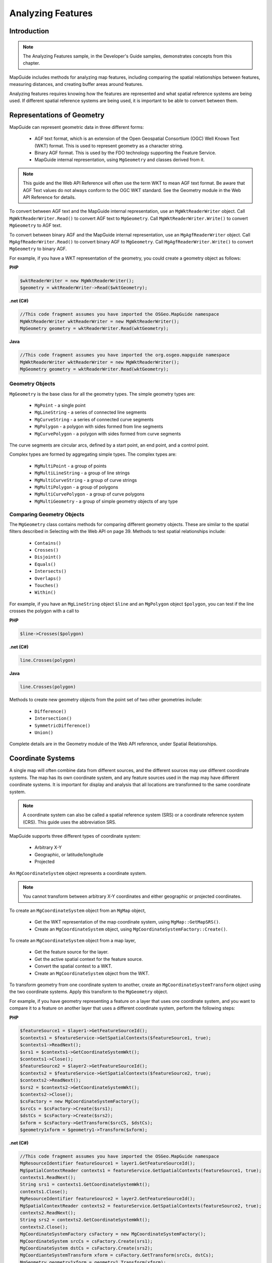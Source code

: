 Analyzing Features
==================

Introduction
------------

.. note::

    The Analyzing Features sample, in the Developer's Guide samples, demonstrates concepts from this chapter.

MapGuide includes methods for analyzing map features, including comparing
the spatial relationships between features, measuring distances, and creating
buffer areas around features.

Analyzing features requires knowing how the features are represented and what
spatial reference systems are being used. If different spatial reference systems
are being used, it is important to be able to convert between them.

.. index::
    single: Geometry: Representations

Representations of Geometry
---------------------------

MapGuide can represent geometric data in three different forms:

 * AGF text format, which is an extension of the Open Geospatial Consortium (OGC) Well Known Text (WKT) format. This is used to represent geometry as a character string.
 * Binary AGF format. This is used by the FDO technology supporting the Feature Service.
 * MapGuide internal representation, using ``MgGeometry`` and classes derived from it.

.. note::

    This guide and the Web API Reference will often use the term WKT to mean
    AGF text format. Be aware that AGF Text values do not always conform to the
    OGC WKT standard. See the Geometry module in the Web API Reference for
    details.
    
To convert between AGF text and the MapGuide internal representation, use
an ``MgWktReaderWriter`` object. Call ``MgWktReaderWriter.Read()`` to convert AGF
text to ``MgGeometry``. Call ``MgWktReaderWriter.Write()`` to convert ``MgGeometry``
to AGF text.

To convert between binary AGF and the MapGuide internal representation,
use an ``MgAgfReaderWriter`` object. Call ``MgAgfReaderWriter.Read()`` to convert
binary AGF to ``MgGeometry``. Call ``MgAgfReaderWriter.Write()`` to convert
``MgGeometry`` to binary AGF.

For example, if you have a WKT representation of the geometry, you could
create a geometry object as follows:

**PHP**

.. highlight:: php
.. code-block:: php

    $wktReaderWriter = new MgWktReaderWriter();
    $geometry = wktReaderWriter->Read($wktGeometry);

**.net (C#)**

.. highlight:: csharp
.. code-block:: csharp

    //This code fragment assumes you have imported the OSGeo.MapGuide namespace
    MgWktReaderWriter wktReaderWriter = new MgWktReaderWriter();
    MgGeometry geometry = wktReaderWriter.Read(wktGeometry);

**Java**
    
.. highlight:: java
.. code-block:: java

    //This code fragment assumes you have imported the org.osgeo.mapguide namespace
    MgWktReaderWriter wktReaderWriter = new MgWktReaderWriter();
    MgGeometry geometry = wktReaderWriter.Read(wktGeometry);

.. index::
    single: MgGeometry

Geometry Objects
^^^^^^^^^^^^^^^^

``MgGeometry`` is the base class for all the geometry types. The simple geometry
types are:

 * ``MgPoint`` - a single point
 * ``MgLineString`` - a series of connected line segments
 * ``MgCurveString`` - a series of connected curve segments
 * ``MgPolygon`` - a polygon with sides formed from line segments
 * ``MgCurvePolygon`` - a polygon with sides formed from curve segments

The curve segments are circular arcs, defined by a start point, an end point,
and a control point.

Complex types are formed by aggregating simple types. The complex types
are:

 * ``MgMultiPoint`` - a group of points
 * ``MgMultiLineString`` - a group of line strings
 * ``MgMultiCurveString`` - a group of curve strings
 * ``MgMultiPolygon`` - a group of polygons
 * ``MgMultiCurvePolygon`` - a group of curve polygons
 * ``MgMultiGeometry`` - a group of simple geometry objects of any type

.. index::
    single: Geometry; Comparison with other Geometries

Comparing Geometry Objects
^^^^^^^^^^^^^^^^^^^^^^^^^^

.. todo::
    Update page number reference with section link

The ``MgGeometry`` class contains methods for comparing different geometry
objects. These are similar to the spatial filters described in Selecting with the
Web API on page 39. Methods to test spatial relationships include:

 * ``Contains()``
 * ``Crosses()``
 * ``Disjoint()``
 * ``Equals()``
 * ``Intersects()``
 * ``Overlaps()``
 * ``Touches()``
 * ``Within()``

For example, if you have an ``MgLineString`` object ``$line`` and an ``MgPolygon``
object ``$polygon``, you can test if the line crosses the polygon with a call to

**PHP**

.. highlight:: php
.. code-block:: php

    $line->Crosses($polygon)

**.net (C#)**

.. highlight:: csharp
.. code-block:: csharp

    line.Crosses(polygon)

**Java**
    
.. highlight:: java
.. code-block:: java

    line.Crosses(polygon)

Methods to create new geometry objects from the point set of two other
geometries include:

 * ``Difference()``
 * ``Intersection()``
 * ``SymmetricDifference()``
 * ``Union()``

Complete details are in the Geometry module of the Web API reference, under
Spatial Relationships.

.. index::
    single: Coordinate Systems
    single: Coordinate Systems; Creating from MgMap
    single: MgCoordinateSystem

Coordinate Systems
------------------

A single map will often combine data from different sources, and the different
sources may use different coordinate systems. The map has its own coordinate
system, and any feature sources used in the map may have different coordinate
systems. It is important for display and analysis that all locations are
transformed to the same coordinate system.

.. note::

    A coordinate system can also be called a spatial reference system (SRS) or
    a coordinate reference system (CRS). This guide uses the abbreviation SRS.

MapGuide supports three different types of coordinate system:

 * Arbitrary X-Y
 * Geographic, or latitude/longitude
 * Projected

An ``MgCoordinateSystem`` object represents a coordinate system.

.. note::

    You cannot transform between arbitrary X-Y coordinates and either
    geographic or projected coordinates.
    
To create an ``MgCoordinateSystem`` object from an ``MgMap`` object,

 * Get the WKT representation of the map coordinate system, using ``MgMap::GetMapSRS()``.
 * Create an ``MgCoordinateSystem`` object, using ``MgCoordinateSystemFactory::Create()``.

To create an ``MgCoordinateSystem`` object from a map layer,

 * Get the feature source for the layer.
 * Get the active spatial context for the feature source.
 * Convert the spatial context to a WKT.
 * Create an ``MgCoordinateSystem`` object from the WKT.

To transform geometry from one coordinate system to another, create an
``MgCoordinateSystemTransform`` object using the two coordinate systems. Apply
this transform to the ``MgGeometry`` object.

For example, if you have geometry representing a feature on a layer that uses
one coordinate system, and you want to compare it to a feature on another
layer that uses a different coordinate system, perform the following steps:

**PHP**

.. highlight:: php
.. code-block:: php

    $featureSource1 = $layer1->GetFeatureSourceId();
    $contexts1 = $featureService->GetSpatialContexts($featureSource1, true);
    $contexts1->ReadNext();
    $srs1 = $contexts1->GetCoordinateSystemWkt();
    $contexts1->Close();
    $featureSource2 = $layer2->GetFeatureSourceId();
    $contexts2 = $featureService->GetSpatialContexts($featureSource2, true);
    $contexts2->ReadNext();
    $srs2 = $contexts2->GetCoordinateSystemWkt();
    $contexts2->Close();
    $csFactory = new MgCoordinateSystemFactory();
    $srcCs = $csFactory->Create($srs1);
    $dstCs = $csFactory->Create($srs2);
    $xform = $csFactory->GetTransform($srcCS, $dstCs);
    $geometry1xform = $geometry1->Transform($xform);

**.net (C#)**

.. highlight:: csharp
.. code-block:: csharp

    //This code fragment assumes you have imported the OSGeo.MapGuide namespace
    MgResourceIdentifier featureSource1 = layer1.GetFeatureSourceId();
    MgSpatialContextReader contexts1 = featureService.GetSpatialContexts(featureSource1, true);
    contexts1.ReadNext();
    String srs1 = contexts1.GetCoordinateSystemWkt();
    contexts1.Close();
    MgResourceIdentifier featureSource2 = layer2.GetFeatureSourceId();
    MgSpatialContextReader contexts2 = featureService.GetSpatialContexts(featureSource2, true);
    contexts2.ReadNext();
    String srs2 = contexts2.GetCoordinateSystemWkt();
    contexts2.Close();
    MgCoordinateSystemFactory csFactory = new MgCoordinateSystemFactory();
    MgCoordinateSystem srcCs = csFactory.Create(srs1);
    MgCoordinateSystem dstCs = csFactory.Create(srs2);
    MgCoordianteSystemTransform xform = csFactory.GetTransform(srcCs, dstCs);
    MgGeometry geometry1xform = geometry1.Transform(xform);

**Java**
    
.. highlight:: java
.. code-block:: java

    //This code fragment assumes you have imported the org.osgeo.mapguide namespace
    MgResourceIdentifier featureSource1 = layer1.GetFeatureSourceId();
    MgSpatialContextReader contexts1 = featureService.GetSpatialContexts(featureSource1, true);
    contexts1.ReadNext();
    String srs1 = contexts1.GetCoordinateSystemWkt();
    contexts1.Close();
    MgResourceIdentifier featureSource2 = layer2.GetFeatureSourceId();
    MgSpatialContextReader contexts2 = featureService.GetSpatialContexts(featureSource2, true);
    contexts2.ReadNext();
    String srs2 = contexts2.GetCoordinateSystemWkt();
    contexts2.Close();
    MgCoordinateSystemFactory csFactory = new MgCoordinateSystemFactory();
    MgCoordinateSystem srcCs = csFactory.Create(srs1);
    MgCoordinateSystem dstCs = csFactory.Create(srs2);
    MgCoordianteSystemTransform xform = csFactory.GetTransform(srcCs, dstCs);
    MgGeometry geometry1xform = geometry1.Transform(xform);

.. index::
    single: Coordinate Systems; Measure Units
    single: Measuring Distance

Measuring Distance
------------------

Measuring distance in geographic or projected coordinate systems requires
great circle calculations. Both ``MgGeometry::Buffer()`` and
``MgGeometry::Distance()`` accept a measurement parameter that defines the
great circle to be used. If the measurement parameter is null, the calculation
is done using a linear algorithm.

Create the measurement parameter, an ``MgCoordinateSystemMeasure`` object,
from the ``MgCoordinateSystem`` object.

Distance is calculated in the units of the SRS. ``MgCoordinateSystem`` includes
two methods, ``ConvertCoordinateSystemUnitsToMeters()`` and
``ConvertMetersToCoordinateSystemUnits()`` to convert to and from linear
distances.

For example, to calculate the distance between two ``MgGeometry`` objects ``$a`` and
``$b``, using the coordinate system ``$srs``, perform the following steps:

**PHP**

.. highlight:: php
.. code-block:: php

    $measure = $srs->GetMeasure();
    $distInMapUnits = $a->Distance($b, $measure);
    $distInMeters = $srs->ConvertCoordinateSystemUnitsToMeters($distInMapUnits);

**.net (C#)**

.. highlight:: csharp
.. code-block:: csharp

    //This code fragment assumes you have imported the OSGeo.MapGuide namespace
    MgCoordinateSystemMeasure measure = srs.GetMeasure();
    double distInMapUnits = a.Distance(b, measure);
    double distInMeters = srs.ConvertCoordinateSystemUnitsToMeters(distInMapUnits);

**Java**
    
.. highlight:: java
.. code-block:: java

    //This code fragment assumes you have imported the org.osgeo.mapguide namespace
    MgCoordinateSystemMeasure measure = srs.GetMeasure();
    double distInMapUnits = a.Distance(b, measure);
    double distInMeters = srs.ConvertCoordinateSystemUnitsToMeters(distInMapUnits);

Another way to calculate the distance is to use ``MgCoordinateSystemMeasure::GetDistance()``, as in the following:

**PHP**

.. highlight:: php
.. code-block:: php

    $distInMapUnits = $measure->GetDistance($a, $b);

**.net (C#)**

.. highlight:: csharp
.. code-block:: csharp

    double distInMapUnits = measure.GetDistance(a, b);

**Java**
    
.. highlight:: java
.. code-block:: java

    double distInMapUnits = measure.GetDistance(a, b);

.. index::
    single: Feature Source; Temporary Feature Sources
    single: MgClassDefinition
    single: MgFeatureSchema
    single: MgClassDefinition; Properties
    single: MgDataPropertyDefinition
    single: MgGeometryPropertyDefinition
    single: MgObjectPropertyDefinition
    single: MgRasterPropertyDefinition
    
Temporary Feature Sources
-------------------------

.. todo::
    Update page number reference with section link

Many geometric analysis operations require creating new features and new
feature sources. For example, drawing a buffer around a point on a map requires
a layer to display the buffer polygon, and the layer requires a feature source.

To create a temporary feature source, perform the following steps:

 * Create a feature class definition.
 * Determine what properties you need to store for the features. Add the property definitions to the feature class definition.
 * Create a feature schema containing the feature class definition.
 * Determine the SRS for the feature source. This can be the same as the SRS used for the map.
 * Create a feature source using the schema and the SRS. The feature source can be stored in the session repository.

It is possible for a single feature source to contain more than one feature class.
A feature source that is to be used for temporary data, however, normally
contains one feature class.

A feature schema (``MgFeatureSchema`` object) contains class definitions
(``MgClassDefinition`` objects) for each feature class in the schema.

Each class definition contains property definitions for each property in the
feature class. The property definitions can be the following types:

 * ``MgDataPropertyDefinition``
 * ``MgGeometryPropertyDefinition``
 * ``MgObjectPropertyDefinition``
 * ``MgRasterPropertyDefinition``
 
.. note::

    Unlike FDO, MapGuide does not currently support Association Properties

``MgDataPropertyDefinition`` is used to define simple properties like numbers
or strings. ``MgGeometryPropertyDefinition`` is used to define geometric
properties. Most feature classes will have a geometric property to describe the
feature's location.

For example, the following creates a temporary feature source to hold buffer
features. The feature source contains a single feature class named ``BufferClass``.

Features in ``BufferClass`` have two properties. ``ID`` is an autogenerated unique
ID number, and ``BufferGeometry`` contains the geometry for the buffer polygon.

The FDO technology supporting the Feature Service allows for multiple spatial
reference systems within a single feature source. However, this capability is
dependent on the data provider, and does not apply to the SDF provider that
is used for creating feature sources within MapGuide. For temporary feature
sources, you must define a single default SRS for the feature source, and you
must set any geometry properties to use the same SRS. The name of the SRS
is user-defined.

**PHP**

.. highlight:: php
.. code-block:: php

    $bufferClass = new MgClassDefinition();
    $bufferClass->SetName('BufferClass');
    $properties = $bufferClass->GetProperties();
     
    $idProperty = new MgDataPropertyDefinition('ID');
    $idProperty->SetDataType(MgPropertyType::Int32);
    $idProperty->SetReadOnly(true);
    $idProperty->SetNullable(false);
    $idProperty->SetAutoGeneration(true);
    $properties->Add($idProperty);
     
    $polygonProperty = new MgGeometricPropertyDefinition('BufferGeometry');
    $polygonProperty->SetGeometryTypes(MgFeatureGeometricType::Surface);
    $polygonProperty->SetHasElevation(false);
    $polygonProperty->SetHasMeasure(false);
    $polygonProperty->SetReadOnly(false);
    $polygonProperty->SetSpatialContextAssociation('defaultSrs');
    $properties->Add($polygonProperty);
     
    $idProperties = $bufferClass->GetIdentityProperties();
    $idProperties->Add($idProperty);
     
    $bufferClass->SetDefaultGeometryPropertyName('BufferGeometry');
    $bufferSchema = new MgFeatureSchema('BufferLayerSchema', 'temporary schema to hold a buffer');
    $bufferSchema->GetClasses()->Add($bufferClass);
    $sdfParams = new MgCreateSdfParams('defaultSrs', $wkt, $bufferSchema);
    $featureService->CreateFeatureSource($bufferFeatureResId, $sdfParams);

**.net (C#)**

.. highlight:: csharp
.. code-block:: csharp

    //This code fragment assumes you have imported the OSGeo.MapGuide namespace
    MgClassDefinition bufferClass = new MgClassDefinition();
    bufferClass.SetName("BufferClass");
    MgPropertyDefinitionCollection properties = bufferClass.GetProperties();
     
    MgDataPropertyDefinition idProperty = new MgDataPropertyDefinition("ID");
    idProperty.SetDataType(MgPropertyType.Int32);
    idProperty.SetReadOnly(true);
    idProperty.SetNullable(false);
    idProperty.SetAutoGeneration(true);
    properties.Add(idProperty);
     
    MgGeometricPropertyDefinition polygonProperty = new MgGeometricPropertyDefinition("BufferGeometry");
    polygonProperty.SetGeometryTypes(MgFeatureGeometricType.Surface);
    polygonProperty.SetHasElevation(false);
    polygonProperty.SetHasMeasure(false);
    polygonProperty.SetReadOnly(false);
    polygonProperty.SetSpatialContextAssociation("defaultSrs");
    properties.Add(polygonProperty);
     
    MgPropertyDefinitionCollection idProperties = bufferClass.GetIdentityProperties();
    idProperties.Add(idProperty);
     
    bufferClass.SetDefaultGeometryPropertyName("BufferGeometry");
    MgFeatureSchema bufferSchema = new MgFeatureSchema("BufferLayerSchema", "temporary schema to hold a buffer");
    bufferSchema.GetClasses().Add(bufferClass);
    MgCreateSdfParams sdfParams = new MgCreateSdfParams("defaultSrs", wkt, bufferSchema);
    featureService.CreateFeatureSource(bufferFeatureResId, sdfParams);

**Java**
    
.. highlight:: java
.. code-block:: java

    //This code fragment assumes you have imported the org.osgeo.mapguide namespace
    MgClassDefinition bufferClass = new MgClassDefinition();
    bufferClass.SetName("BufferClass");
    MgPropertyDefinitionCollection properties = bufferClass.GetProperties();
     
    MgDataPropertyDefinition idProperty = new MgDataPropertyDefinition("ID");
    idProperty.SetDataType(MgPropertyType.Int32);
    idProperty.SetReadOnly(true);
    idProperty.SetNullable(false);
    idProperty.SetAutoGeneration(true);
    properties.Add(idProperty);
     
    MgGeometricPropertyDefinition polygonProperty = new MgGeometricPropertyDefinition("BufferGeometry");
    polygonProperty.SetGeometryTypes(MgFeatureGeometricType.Surface);
    polygonProperty.SetHasElevation(false);
    polygonProperty.SetHasMeasure(false);
    polygonProperty.SetReadOnly(false);
    polygonProperty.SetSpatialContextAssociation("defaultSrs");
    properties.Add(polygonProperty);
     
    MgPropertyDefinitionCollection idProperties = bufferClass.GetIdentityProperties();
    idProperties.Add(idProperty);
     
    bufferClass.SetDefaultGeometryPropertyName("BufferGeometry");
    MgFeatureSchema bufferSchema = new MgFeatureSchema("BufferLayerSchema", "temporary schema to hold a buffer");
    bufferSchema.GetClasses().Add(bufferClass);
    MgCreateSdfParams sdfParams = new MgCreateSdfParams("defaultSrs", wkt, bufferSchema);
    featureService.CreateFeatureSource(bufferFeatureResId, sdfParams);

To display features from a temporary feature source in a map, create a layer
definition that refers to the feature source. Use the techniques described in
Modifying Maps and Layers on page 57.

.. index::
    single: Features; Inserting Features
    single: Features; Deleting Features
    single: Features; Updating Features
    single: MgDeleteFeatures
    single: MgInsertFeatures
    single: MgUpdateFeatures
    single: MgFeatureService; UpdateFeatures

Inserting, Deleting and Updating Features
^^^^^^^^^^^^^^^^^^^^^^^^^^^^^^^^^^^^^^^^^

.. todo::
    Update page number reference with section link

To change data in a feature source, create an MgFeatureCommandCollection
object. This can contain commands to insert, delete, or update features in an
FDO data source. The commands are executed sequentially. For FDO providers
that support transaction processing, the commands can be treated as a single
transaction.

Feature commands can be one of the following:

 * ``MgDeleteFeatures``
 * ``MgInsertFeatures``
 * ``MgUpdateFeatures``

To execute the commands, call ``MgFeatureService::UpdateFeatures()``. The
feature class name and property names in any of the feature commands must
match the class name and property names in the feature source. If you want to execute 
feature commands against a ``MgLayer`` object, call ``MgLayer::UpdateFeatures()``. The
feature class name and feature source id of the ``MgLayer`` object is used

For example, to delete all features in a feature class with an identity property
``ID``, execute the following:

**PHP**

.. highlight:: php
.. code-block:: php

    $commands = new MgFeatureCommandCollection();
    $deleteCommand = new MgDeleteFeatures($className, "ID like '%'");
    $commands->Add($deleteCommand);
    $featureService->UpdateFeatures($featureSource, $commands, false);
    
    //You can do this instead if you have a MgLayer object and want to delete features from it
    $commands = new MgFeatureCommandCollection();
    $deleteCommand = new MgDeleteFeatures($className, "ID like '%'");
    $commands->Add($deleteCommand);
    $layer->UpdateFeatures($commands);

**.net (C#)**

.. highlight:: csharp
.. code-block:: csharp

    //This code fragment assumes you have imported the OSGeo.MapGuide namespace
    MgFeatureCommandCollection commands = new MgFeatureCommandCollection();
    MgDeleteFeature deleteCommand = new MgDeleteFeatures(className, "ID like '%'");
    commands.Add(deleteCommand);
    featureService.UpdateFeatures(featureSource, commands, false);
    
    //You can do this instead if you have a MgLayer object and want to delete features from it
    MgFeatureCommandCollection commands = new MgFeatureCommandCollection();
    MgDeleteFeature deleteCommand = new MgDeleteFeatures(className, "ID like '%'");
    commands.Add(deleteCommand);
    layer.UpdateFeatures(commands);

**Java**
    
.. highlight:: java
.. code-block:: java

    //This code fragment assumes you have imported the org.osgeo.mapguide namespace
    MgFeatureCommandCollection commands = new MgFeatureCommandCollection();
    MgDeleteFeature deleteCommand = new MgDeleteFeatures(className, "ID like '%'");
    commands.Add(deleteCommand);
    featureService.UpdateFeatures(featureSource, commands, false);
    
    //You can do this instead if you have a MgLayer object and want to delete features from it
    MgFeatureCommandCollection commands = new MgFeatureCommandCollection();
    MgDeleteFeature deleteCommand = new MgDeleteFeatures(className, "ID like '%'");
    commands.Add(deleteCommand);
    layer.UpdateFeatures(commands);

To insert features, create an ``MgPropertyCollection`` object that contains the
properties of the new feature. Create an ``MgInsertFeatures`` object and add
this to the ``MgFeatureCommandCollection`` object.

For example, to add a new feature with a single geometry property, execute
the following:

**PHP**

.. highlight:: php
.. code-block:: php

    $commands = new MgFeatureCommandCollection();
    $properties = new MgPropertyCollection();
    $agfByteStream = $agfReaderWriter->Write($geometry);
    $geometryProperty = new MgGeometryProperty($propertyName, $agfByteStream);
    $properties->Add($geometryProperty);
     
    $insertCommand = new MgInsertFeatures($className, $properties);
    $commands->Add($insertCommand);
     
    $featureService->UpdateFeatures($featureSource, $commands, false);
    
    //You can do this instead if you have a MgLayer object and want to update features in it
    $commands = new MgFeatureCommandCollection();
    $properties = new MgPropertyCollection();
    $agfByteStream = $agfReaderWriter->Write($geometry);
    $geometryProperty = new MgGeometryProperty($propertyName, $agfByteStream);
    $properties->Add($geometryProperty);
     
    $insertCommand = new MgInsertFeatures($className, $properties);
    $commands->Add($insertCommand);
     
    $layer->UpdateFeatures($commands);

**.net (C#)**

.. highlight:: csharp
.. code-block:: csharp

    //This code fragment assumes you have imported the OSGeo.MapGuide namespace
    MgFeatureCommandCollection commands = new MgFeatureCommandCollection();
    MgPropertyCollection properties = new MgPropertyCollection();
    MgByteReader agfByteStream = agfReaderWriter.Write(geometry);
    MgGeometryProperty geometryProperty = new MgGeometryProperty(propertyName, agfByteStream);
    properties.Add(geometryProperty);
    
    MgInsertFeatures insertCommand = new MgInsertFeatures(className, properties);
    commands.Add(insertCommand);
    
    featureService.UpdateFeatures(featureSource, commands, false);
    
    //You can do this instead if you have a MgLayer object and want to update features in it
    MgFeatureCommandCollection commands = new MgFeatureCommandCollection();
    MgPropertyCollection properties = new MgPropertyCollection();
    MgByteReader agfByteStream = agfReaderWriter.Write(geometry);
    MgGeometryProperty geometryProperty = new MgGeometryProperty(propertyName, agfByteStream);
    properties.Add(geometryProperty);
    
    MgInsertFeatures insertCommand = new MgInsertFeatures(className, properties);
    commands.Add(insertCommand);
    layer.UpdateFeatures(commands);

**Java**
    
.. highlight:: java
.. code-block:: java

    //This code fragment assumes you have imported the org.osgeo.mapguide namespace
    MgFeatureCommandCollection commands = new MgFeatureCommandCollection();
    MgPropertyCollection properties = new MgPropertyCollection();
    MgByteReader agfByteStream = agfReaderWriter.Write(geometry);
    MgGeometryProperty geometryProperty = new MgGeometryProperty(propertyName, agfByteStream);
    properties.Add(geometryProperty);
    
    MgInsertFeatures insertCommand = new MgInsertFeatures(className, properties);
    commands.Add(insertCommand);
    
    featureService.UpdateFeatures(featureSource, commands, false);
    
    //You can do this instead if you have a MgLayer object and want to update features in it
    MgFeatureCommandCollection commands = new MgFeatureCommandCollection();
    MgPropertyCollection properties = new MgPropertyCollection();
    MgByteReader agfByteStream = agfReaderWriter.Write(geometry);
    MgGeometryProperty geometryProperty = new MgGeometryProperty(propertyName, agfByteStream);
    properties.Add(geometryProperty);
    
    MgInsertFeatures insertCommand = new MgInsertFeatures(className, properties);
    commands.Add(insertCommand);
    layer.UpdateFeatures(commands);

To update existing features, create an MgPropertyCollection object that
contains the new values for the properties and a filter expression that selects
the correct feature or features. See Querying Feature Data on page 38 for details
about filter expressions.

.. index::
    single: Geometry; Buffering
    single: Buffer; Creating

Creating a Buffer
-----------------

To create a buffer around a feature, use the ``MgGeometry::Buffer()`` method.
This returns an ``MgGeometry`` object that you can use for further analysis. For
example, you could display the buffer by creating a feature in a temporary
feature source and adding a new layer to the map. You could also use the
buffer geometry as part of a spatial filter. For example, you might want to find
all the features within the buffer zone that match certain criteria, or you might
want to find all roads that cross the buffer zone.

To create a buffer, get the geometry of the feature to be buffered. If the feature
is being processed in an ``MgFeatureReader`` as part of a selection, this requires
getting the geometry data from the feature reader and converting it to an
``MgGeometry`` object. For example:

**PHP**

.. highlight:: php
.. code-block:: php

    $geometryData = $featureReader->GetGeometry($geometryName);
    $featureGeometry = $agfReaderWriter->Read($geometryData);

**.net (C#)**

.. highlight:: csharp
.. code-block:: csharp

    //This code fragment assumes you have imported the OSGeo.MapGuide namespace
    MgByteReader geometryData = featureReader.GetGeometry(geometryName);
    MgGeometry featureGeometry = agfReaderWriter.Read(geometryData);

**Java**
    
.. highlight:: java
.. code-block:: java

    //This code fragment assumes you have imported the org.osgeo.mapguide namespace
    MgByteReader geometryData = featureReader.GetGeometry(geometryName);
    MgGeometry featureGeometry = agfReaderWriter.Read(geometryData);

If the buffer is to be calculated using coordinate system units, create an
``MgCoordinateSystemMeasure`` object from the coordinate system for the map.
For example:

**PHP**

.. highlight:: php
.. code-block:: php

    $mapWktSrs = $currentMap->GetMapSRS();
    $coordSysFactory = new MgCoordinateSystemFactory();
    $srs = $coordSysFactory->Create($mapWktSrs);
    $srsMeasure = $srs->GetMeasure();

**.net (C#)**

.. highlight:: csharp
.. code-block:: csharp

    //This code fragment assumes you have imported the OSGeo.MapGuide namespace
    String mapWktSrs = currentMap.GetMapSRS();
    MgCoordinateSystemFactory coordSysFactory = new MgCoordinateSystemFactory();
    MgCoordianteSystem srs = coordSysFactory.Create(mapWktSrs);
    MgCoordinateSystemMeasure srsMeasure = srs.GetMeasure();

**Java**
    
.. highlight:: java
.. code-block:: java

    //This code fragment assumes you have imported the org.osgeo.mapguide namespace
    String mapWktSrs = currentMap.GetMapSRS();
    MgCoordinateSystemFactory coordSysFactory = new MgCoordinateSystemFactory();
    MgCoordianteSystem srs = coordSysFactory.Create(mapWktSrs);
    MgCoordinateSystemMeasure srsMeasure = srs.GetMeasure();

Use the coordinate system measure to determine the buffer size in the
coordinate system, and create the buffer object from the geometry to be
buffered.

**PHP**

.. highlight:: php
.. code-block:: php

    $srsDist = $srs->ConvertMetersToCoordinateSystemUnits($bufferDist);
    $bufferGeometry = $featureGeometry->Buffer($srsDist, $srsMeasure);

**.net (C#)**

.. highlight:: csharp
.. code-block:: csharp

    //This code fragment assumes you have imported the OSGeo.MapGuide namespace
    double srsDist = srs.ConvertMetersToCoordinateSystemUnits(bufferDist);
    MgGeometry bufferGeometry = featureGeometry.Buffer(srsDist, srsMeasure);

**Java**
    
.. highlight:: java
.. code-block:: java

    //This code fragment assumes you have imported the org.osgeo.mapguide namespace
    double srsDist = srs.ConvertMetersToCoordinateSystemUnits(bufferDist);
    MgGeometry bufferGeometry = featureGeometry.Buffer(srsDist, srsMeasure);

.. index::
    single: Buffer; Displaying in map

To display the buffer in the map, perform the following steps:

 * Create a feature source for the buffer.
 * Insert a buffer feature in the feature source.
 * Create a layer that references the feature source.
 * Add the layer to the map and make it visible.

To use the buffer as part of a query, create a spatial filter using the buffer
geometry, and use this in a call to ``MgFeatureService::SelectFeatures()`` or 
``MgLayer::SelectFeatures()``. For example, the following code selects parcels 
inside the buffer area that are of type "MFG". You can use the ``MgFeatureReader`` 
to perform tasks like generating a report of the parcels, or creating a new layer 
that puts point markers on each parcel.

**PHP**

.. highlight:: php
.. code-block:: php

    $queryOptions = new MgFeatureQueryOptions();
    $queryOptions->SetFilter("RTYPE = 'MFG'");
    $queryOptions->SetSpatialFilter('SHPGEOM', $bufferGeometry, MgFeatureSpatialOperations::Inside);
    /*
    // Old way, pre MapGuide OS 2.0. Kept here for reference
    $featureResId = new MgResourceIdentifier("Library://Samples/Sheboygan/Data/Parcels.FeatureSource");
    $featureReader = $featureService->SelectFeatures($featureResId, "Parcels", $queryOptions);
    */
    
    // New way, post MapGuide OS 2.0
    $featureReader = $layer->SelectFeatures($queryOptions);

**.net (C#)**

.. highlight:: csharp
.. code-block:: csharp

    //This code fragment assumes you have imported the OSGeo.MapGuide namespace
    MgFeatureQueryOptions queryOptions = new MgFeatureQueryOptions();
    queryOptions.SetFilter("RTYPE = 'MFG'");
    queryOptions.SetSpatialFilter("SHPGEOM", bufferGeometry, MgFeatureSpatialOperations.Inside);
    MgResourceIdentifier featureResId = new MgResourceIdentifier("Library://Samples/Sheboygan/Data/Parcels.FeatureSource");
    MgFeatureReader featureReader = featureService.SelectFeatures(featureResId, "Parcels", queryOptions);

**Java**
    
.. highlight:: java
.. code-block:: java

    //This code fragment assumes you have imported the org.osgeo.mapguide namespace
    MgFeatureQueryOptions queryOptions = new MgFeatureQueryOptions();
    queryOptions.SetFilter("RTYPE = 'MFG'");
    queryOptions.SetSpatialFilter("SHPGEOM", bufferGeometry, MgFeatureSpatialOperations.Inside);
    MgResourceIdentifier featureResId = new MgResourceIdentifier("Library://Samples/Sheboygan/Data/Parcels.FeatureSource");
    MgFeatureReader featureReader = featureService.SelectFeatures(featureResId, "Parcels", queryOptions);

Example
-------

.. todo::
    Update page number reference with section link

This example builds on the example from Working With the Active Selection
on page 48. Instead of listing the parcels in the selection, it creates a series of
concentric buffers around the selection, showing increasing distance. The
code sections below contain the significant additions in this example. The
complete source code is available with the Developer's Guide samples.

Because this example modifies the map, it must refresh the map when it loads,
by executing a JavaScript function. Add the function to the page.

.. highlight:: javascript
.. code-block:: javascript

    <script language="javascript">
    function OnPageLoad()
    {
        parent.parent.Refresh();
    }
    </script>

Add an ``OnLoad`` command to the ``<body>`` element:

.. highlight:: html
.. code-block:: html

    <body onLoad="OnPageLoad()">

The example uses a temporary map layer named ``Buffer`` to store the buffer
feature. It creates a feature source and the layer if it does not exist. Otherwise,
it deletes any existing features before creating the new buffer. The functions
``CreateBufferFeatureSource()`` and ``CreateBufferLayer()`` are in
*bufferfunctions.php*, which is described below.

**PHP**

.. highlight:: php
.. code-block:: php

    include 'bufferfunctions.php';
    $bufferRingSize = 100; // measured in metres
    $bufferRingCount = 5;

    // Set up some objects for coordinate conversion

    $mapWktSrs = $map->GetMapSRS();
    $agfReaderWriter = new MgAgfReaderWriter();
    $wktReaderWriter = new MgWktReaderWriter();
    $coordinateSystemFactory = new MgCoordinateSystemFactory();
    $srs = $coordinateSystemFactory->Create($mapWktSrs);
    $srsMeasure = $srs->GetMeasure();

    // Check for a buffer layer. If it exists, delete
    // the current features.
    // If it does not exist, create a feature source and
    // a layer to hold the buffer.

    /*
    // Old way, pre MapGuide OS 2.0. Kept here for reference
    try
    {
      $bufferLayer = $map->GetLayers()->GetItem('Buffer');
      $bufferFeatureResId = new MgResourceIdentifier($bufferLayer->GetFeatureSourceId());

      $commands = new MgFeatureCommandCollection();
      $commands->Add(new MgDeleteFeatures('BufferClass', "ID like '%'"));

      $featureService->UpdateFeatures($bufferFeatureResId, $commands, false);
    }
    catch (MgObjectNotFoundException $e)
    {
      // When an MgObjectNotFoundException is thrown, the layer
      // does not exist and must be created.

      $bufferFeatureResId = new MgResourceIdentifier("Session:" . $sessionId . "//Buffer.FeatureSource");
      CreateBufferFeatureSource($featureService, $mapWktSrs, $bufferFeatureResId);
      $bufferLayer = CreateBufferLayer($resourceService, $bufferFeatureResId, $sessionId);
      $map->GetLayers()->Insert(0, $bufferLayer);
    }
    */
    
    // This is how things can be done now
    $layerIndex = $map->GetLayers()->IndexOf('Buffer');
    if ($layerIndex < 0)
    {
        // The layer does not exist and must be created.

        $bufferFeatureResId = new MgResourceIdentifier("Session:" . $sessionId . "//Buffer.FeatureSource");
        CreateBufferFeatureSource($featureService, $mapWktSrs, $bufferFeatureResId);
        $bufferLayer = CreateBufferLayer($resourceService, $bufferFeatureResId, $sessionId);
        $map->GetLayers()->Insert(0, $bufferLayer);
    }
    else
    {
        $bufferLayer = $map->GetLayers()->GetItem($layerIndex);
        $commands = new MgFeatureCommandCollection();
        $commands->Add(new MgDeleteFeatures('BufferClass', "ID like '%'"));
        
        $bufferLayer->UpdateFeatures($commands);
    }
    
**.net (C#)**

.. highlight:: csharp
.. code-block:: csharp

    //This code fragment assumes you have imported the OSGeo.MapGuide namespace

**Java**
    
.. highlight:: java
.. code-block:: java

    //This code fragment assumes you have imported the org.osgeo.mapguide namespace

.. index::
    single: Geometry; Merging geometries

The geometries for the selected features are merged into a single
multi-geometry. Then a series of concentric buffers is created and added to
the feature source. The style for the layer, which is set when function
``CreateBufferLayer()`` processes ``bufferlayerdefinition.xml``, should define the
buffer features to be partly transparent. When they are drawn on the map,
the rings get progressively darker towards the center of the buffer area.

**PHP**

.. highlight:: php
.. code-block:: php

    // Process each item in the MgFeatureReader.
    // Merge them into a single feature.
 
    $inputGeometries = new MgGeometryCollection();
    while ($featureReader->ReadNext())
    {
        $featureGeometryData = $featureReader->GetGeometry('SHPGEOM');
        $featureGeometry = $agfReaderWriter->Read($featureGeometryData);

        $inputGeometries->Add($featureGeometry);
    }

    $geometryFactory = new MgGeometryFactory();
    $mergedFeatures = $geometryFactory->CreateMultiGeometry($inputGeometries);

    // Add buffer features to the temporary feature source.
    // Create multiple concentric buffers to show area.

    $commands = new MgFeatureCommandCollection();
    for ($bufferRing = 0; $bufferRing < $bufferRingCount; $bufferRing++)
    {
        $bufferDist = $srs->ConvertMetersToCoordinateSystemUnits($bufferRingSize * ($bufferRing + 1));
        $bufferGeometry = $mergedFeatures->Buffer($bufferDist, $srsMeasure);

        $properties = new MgPropertyCollection();
        $properties->Add(new MgGeometryProperty('BufferGeometry', $agfReaderWriter->Write($bufferGeometry)));

        $commands->Add(new MgInsertFeatures('BufferClass', $properties));
    }

    // Old way, pre MapGuide OS 2.0
    //$results = $featureService->UpdateFeatures($bufferFeatureResId, $commands, false);
    
    // New way, post MapGuide OS 2.0
    $results = $bufferLayer->UpdateFeatures($commands);

    $bufferLayer->SetVisible(true);
    $bufferLayer->ForceRefresh();
    $bufferLayer->SetDisplayInLegend(true);
    
    //If you created a MgMap using the empty constructor
    //$map->Save($resourceService);
    
    //If you created a MgMap with a MgSiteConnection
    $map->Save();

**.net (C#)**

.. highlight:: csharp
.. code-block:: csharp

    //This code fragment assumes you have imported the OSGeo.MapGuide namespace

**Java**
    
.. highlight:: java
.. code-block:: java

    //This code fragment assumes you have imported the org.osgeo.mapguide namespace
    
The functions ``CreateBufferFeatureSource()`` and ``CreateBufferLayer()`` are
in ``bufferfunctions.php``. ``CreateBufferFeatureSource()`` creates a temporary
feature source, with a single feature class, ``BufferClass``. The feature class has
two properties, ``ID`` and ``BufferGeometry``. ``ID`` is autogenerated, so it does not
need to be added with a new feature. ``CreateBufferLayer()`` modifies a layer
definition from an external file and saves it to the repository. For more details,
see Modifying Maps and Layers on page 57.

**PHP**

.. highlight:: php
.. code-block:: php

    function CreateBufferFeatureSource($featureService, $wkt, $bufferFeatureResId)
    {
        $bufferClass = new MgClassDefinition();
        $bufferClass->SetName('BufferClass');
        $properties = $bufferClass->GetProperties();
        $idProperty = new MgDataPropertyDefinition('ID');
        $idProperty->SetDataType(MgPropertyType::Int32);
        $idProperty->SetReadOnly(true);
        $idProperty->SetNullable(false);
        $idProperty->SetAutoGeneration(true);
        $properties->Add($idProperty);
        $polygonProperty = new MgGeometricPropertyDefinition('BufferGeometry');
        $polygonProperty->SetGeometryTypes(MgFeatureGeometricType::Surface);
        $polygonProperty->SetHasElevation(false);
        $polygonProperty->SetHasMeasure(false);
        $polygonProperty->SetReadOnly(false);
        $polygonProperty->SetSpatialContextAssociation('defaultSrs');
        $properties->Add($polygonProperty);
        $idProperties = $bufferClass->GetIdentityProperties();
        $idProperties->Add($idProperty);
        $bufferClass->SetDefaultGeometryPropertyName('BufferGeometry');
        $bufferSchema = new MgFeatureSchema('BufferLayerSchema', 'temporary schema to hold a buffer');
        $bufferSchema->GetClasses()->Add($bufferClass);
        $sdfParams = new MgCreateSdfParams('defaultSrs', $wkt, $bufferSchema);
        $featureService->CreateFeatureSource($bufferFeatureResId, $sdfParams);
    }
     
    function CreateBufferLayer($resourceService, $bufferFeatureResId, $sessionId)
    {
        // Load the layer definition template into
        // a PHP DOM object, find the "ResourceId" element, and
        // modify its content to reference the temporary
        // feature source.
        $doc = DOMDocument::load('bufferlayerdefinition.xml');
        $featureSourceNode = $doc->getElementsByTagName('ResourceId')->item(0);
        $featureSourceNode->nodeValue = $bufferFeatureResId->ToString();
        // Get the updated layer definition from the DOM object
        // and save it to the session repository using the
        // ResourceService object.
        $layerDefinition = $doc->saveXML();
        $byteSource = new MgByteSource($layerDefinition, strlen($layerDefinition));
        $byteSource->SetMimeType(MgMimeType::Xml);
        $tempLayerResId = new MgResourceIdentifier("Session:" . $sessionId . "//Buffer.LayerDefinition");
        $resourceService->SetResource($tempLayerResId, $byteSource->GetReader(), null);
        // Create an MgLayer object based on the new layer definition
        // and return it to the caller.
        $bufferLayer = new MgLayer($tempLayerResId, $resourceService);
        $bufferLayer->SetName("Buffer");
        $bufferLayer->SetLegendLabel("Buffer");
        $bufferLayer->SetDisplayInLegend(true);
        $bufferLayer->SetSelectable(false);
        return $bufferLayer;
    }

**.net (C#)**

.. highlight:: csharp
.. code-block:: csharp

    //This code fragment assumes you have imported the OSGeo.MapGuide namespace

**Java**
    
.. highlight:: java
.. code-block:: java

    //This code fragment assumes you have imported the org.osgeo.mapguide namespace
    
There is an additional example in the Developer's Guide samples. It queries
the parcels in the buffer area and selects parcels that match certain criteria.
The selection is done using a query that combines a basic filter and a spatial
filter.

**PHP**

.. highlight:: php
.. code-block:: php

    $bufferDist = $srs->ConvertMetersToCoordinateSystemUnits($bufferRingSize);
    $bufferGeometry = $mergedGeometries->Buffer($bufferDist, $srsMeasure);
    // Create a filter to select parcels within the buffer. Combine
    // a basic filter and a spatial filter to select all parcels
    // within the buffer that are of type "MFG".
    $queryOptions = new MgFeatureQueryOptions();
    $queryOptions->SetFilter("RTYPE = 'MFG'");
    $queryOptions->SetSpatialFilter('SHPGEOM', $bufferGeometry, MgFeatureSpatialOperations::Inside);

**.net (C#)**

.. highlight:: csharp
.. code-block:: csharp

    //This code fragment assumes you have imported the OSGeo.MapGuide namespace

**Java**
    
.. highlight:: java
.. code-block:: java

    //This code fragment assumes you have imported the org.osgeo.mapguide namespace

It creates an additional feature source that contains point markers for each of
the selected parcels.

**PHP**

.. highlight:: php
.. code-block:: php

    // Get the features from the feature source,
    // determine the centroid of each selected feature, and
    // add a point to the ParcelMarker layer to mark the
    // centroid.
    // Collect all the points into an MgFeatureCommandCollection,
    // so they can all be added in one operation.
    
    $parcelMarkerCommands = new MgFeatureCommandCollection();
    while ($featureReader->ReadNext())
    {
        $byteReader = $featureReader->GetGeometry('SHPGEOM');
        $geometry = $agfReaderWriter->Read($byteReader);
        $point = $geometry->GetCentroid();

        // Create an insert command for this parcel.
        $properties = new MgPropertyCollection();

        $properties->Add(new MgGeometryProperty('ParcelLocation', $agfReaderWriter->Write($point)));
        $parcelMarkerCommands->Add(new MgInsertFeatures('ParcelMarkerClass', $properties));
    }
    $featureReader->Close();

    if ($parcelMarkerCommands->GetCount() > 0)
    {
        // Old way, pre MapGuide OS 2.0. Kept here for reference
        //$featureService->UpdateFeatures($parcelFeatureResId, $parcelMarkerCommands, false);
        
        // New way, post MapGuide OS 2.0
        $parcelMarkerLayer->UpdateFeatures($parcelMarkerCommands);
    }
    else
    {
        echo '</p><p>No parcels within the buffer area match.';
    }

**.net (C#)**

.. highlight:: csharp
.. code-block:: csharp

    //This code fragment assumes you have imported the OSGeo.MapGuide namespace

**Java**
    
.. highlight:: java
.. code-block:: java

    //This code fragment assumes you have imported the org.osgeo.mapguide namespace